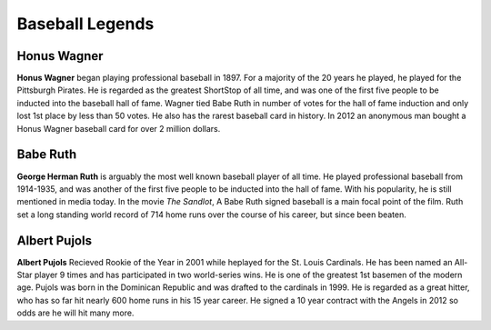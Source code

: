 Baseball Legends
================
Honus Wagner
------------
**Honus Wagner** began playing professional baseball in 1897. For a majority of the 20 years he played, he played for the Pittsburgh Pirates.
He is regarded as the greatest ShortStop of all time, and was one of the first five people to be inducted into the baseball hall of fame.
Wagner tied Babe Ruth in number of votes for the hall of fame induction and only lost 1st place by less than 50 votes.
He also has the rarest baseball card in history. In 2012 an anonymous man bought a Honus Wagner baseball card for over 2 million dollars.

Babe Ruth
---------
**George Herman Ruth** is arguably the most well known baseball player of all time. He played professional baseball from 1914-1935, and was
another of the first five people to be inducted into the hall of fame. With his popularity, he is still mentioned in media today.
In the movie *The Sandlot*, A Babe Ruth signed baseball is a main focal point of the film. Ruth set a long standing world record of 714 home runs
over the course of his career, but since been beaten.

Albert Pujols
-------------
**Albert Pujols** Recieved Rookie of the Year in 2001 while heplayed for the St. Louis Cardinals. He has been named an All-Star
player 9 times and has participated in two world-series wins. He is one of the greatest 1st basemen of the modern age. Pujols
was born in the Dominican Republic and was drafted to the cardinals in 1999. He is regarded as a great hitter, who has so far hit nearly 600
home runs in his 15 year career. He signed a 10 year contract with the Angels in 2012 so odds are he will hit many more.
